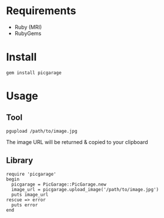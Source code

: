 * Requirements

- Ruby (MRI)
- RubyGems

* Install

: gem install picgarage

* Usage

** Tool

: pgupload /path/to/image.jpg

The image URL will be returned & copied to your clipboard

** Library

: require 'picgarage'
: begin
:   picgarage = PicGarage::PicGarage.new
:   image_url = picgarage.upload_image('/path/to/image.jpg')
:   puts image_url
: rescue => error
:   puts error
: end
